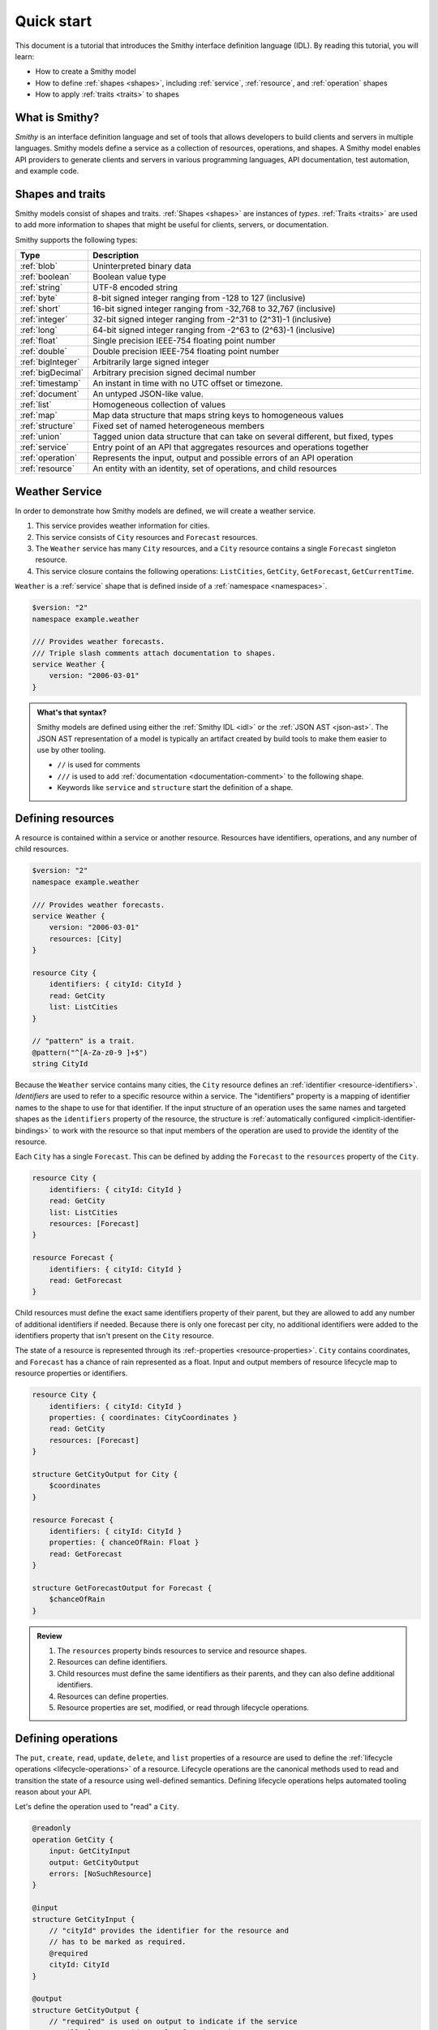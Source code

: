 ===========
Quick start
===========

This document is a tutorial that introduces the Smithy interface definition
language (IDL). By reading this tutorial, you will learn:

* How to create a Smithy model
* How to define :ref:`shapes <shapes>`, including :ref:`service`,
  :ref:`resource`, and :ref:`operation` shapes
* How to apply :ref:`traits <traits>` to shapes


What is Smithy?
===============

*Smithy* is an interface definition language and set of tools that allows
developers to build clients and servers in multiple languages. Smithy
models define a service as a collection of resources, operations, and shapes.
A Smithy model enables API providers to generate clients and servers in
various programming languages, API documentation, test automation, and
example code.


Shapes and traits
=================

Smithy models consist of shapes and traits. :ref:`Shapes <shapes>` are
instances of *types*. :ref:`Traits <traits>` are used to add more information
to shapes that might be useful for clients, servers, or documentation.

Smithy supports the following types:

.. list-table::
    :header-rows: 1
    :widths: 10 90

    * - Type
      - Description
    * - :ref:`blob`
      - Uninterpreted binary data
    * - :ref:`boolean`
      - Boolean value type
    * - :ref:`string`
      - UTF-8 encoded string
    * - :ref:`byte`
      - 8-bit signed integer ranging from -128 to 127 (inclusive)
    * - :ref:`short`
      - 16-bit signed integer ranging from -32,768 to 32,767 (inclusive)
    * - :ref:`integer`
      - 32-bit signed integer ranging from -2^31 to (2^31)-1 (inclusive)
    * - :ref:`long`
      - 64-bit signed integer ranging from -2^63 to (2^63)-1 (inclusive)
    * - :ref:`float`
      - Single precision IEEE-754 floating point number
    * - :ref:`double`
      - Double precision IEEE-754 floating point number
    * - :ref:`bigInteger`
      - Arbitrarily large signed integer
    * - :ref:`bigDecimal`
      - Arbitrary precision signed decimal number
    * - :ref:`timestamp`
      - An instant in time with no UTC offset or timezone.
    * - :ref:`document`
      - An untyped JSON-like value.
    * - :ref:`list`
      - Homogeneous collection of values
    * - :ref:`map`
      - Map data structure that maps string keys to homogeneous values
    * - :ref:`structure`
      - Fixed set of named heterogeneous members
    * - :ref:`union`
      - Tagged union data structure that can take on several different,
        but fixed, types
    * - :ref:`service`
      - Entry point of an API that aggregates resources and operations together
    * - :ref:`operation`
      - Represents the input, output and possible errors of an API operation
    * - :ref:`resource`
      - An entity with an identity, set of operations, and child resources


Weather Service
===============

In order to demonstrate how Smithy models are defined, we will create a
weather service.

1. This service provides weather information for cities.
2. This service consists of ``City`` resources and ``Forecast`` resources.
3. The ``Weather`` service has many ``City`` resources, and a ``City``
   resource contains a single ``Forecast`` singleton resource.
4. This service closure contains the following operations:
   ``ListCities``, ``GetCity``, ``GetForecast``, ``GetCurrentTime``.

``Weather`` is a :ref:`service` shape that is defined inside of a
:ref:`namespace <namespaces>`.

.. code-block:: smithy

    $version: "2"
    namespace example.weather

    /// Provides weather forecasts.
    /// Triple slash comments attach documentation to shapes.
    service Weather {
        version: "2006-03-01"
    }

.. admonition:: What's that syntax?
    :class: note

    Smithy models are defined using either the :ref:`Smithy IDL <idl>`
    or the :ref:`JSON AST <json-ast>`. The JSON AST representation of a model
    is typically an artifact created by build tools to make them easier to
    use by other tooling.

    * ``//`` is used for comments
    * ``///`` is used to add :ref:`documentation <documentation-comment>`
      to the following shape.
    * Keywords like ``service`` and ``structure`` start the definition of a
      shape.


Defining resources
==================

A resource is contained within a service or another resource. Resources have
identifiers, operations, and any number of child resources.

.. code-block:: smithy

    $version: "2"
    namespace example.weather

    /// Provides weather forecasts.
    service Weather {
        version: "2006-03-01"
        resources: [City]
    }

    resource City {
        identifiers: { cityId: CityId }
        read: GetCity
        list: ListCities
    }

    // "pattern" is a trait.
    @pattern("^[A-Za-z0-9 ]+$")
    string CityId

Because the ``Weather`` service contains many cities, the ``City`` resource
defines an :ref:`identifier <resource-identifiers>`. *Identifiers* are used
to refer to a specific resource within a service. The "identifiers" property
is a mapping of identifier names to the shape to use for that identifier. If
the input structure of an operation uses the same names and targeted shapes
as the ``identifiers`` property of the resource, the structure is
:ref:`automatically configured <implicit-identifier-bindings>` to work with
the resource so that input members of the operation are used to provide the
identity of the resource.

Each ``City`` has a single ``Forecast``. This can be defined by adding the
``Forecast`` to the ``resources`` property of the ``City``.

.. code-block:: smithy

    resource City {
        identifiers: { cityId: CityId }
        read: GetCity
        list: ListCities
        resources: [Forecast]
    }

    resource Forecast {
        identifiers: { cityId: CityId }
        read: GetForecast
    }

Child resources must define the exact same identifiers property of their
parent, but they are allowed to add any number of additional identifiers if
needed. Because there is only one forecast per city, no additional identifiers
were added to the identifiers property that isn't present on the ``City``
resource.

The state of a resource is represented through its
:ref:-properties <resource-properties>`. ``City`` contains coordinates,
and ``Forecast`` has a chance of rain
represented as a float. Input and output members of resource lifecycle map
to resource properties or identifiers.

.. code-block:: smithy

    resource City {
        identifiers: { cityId: CityId }
        properties: { coordinates: CityCoordinates }
        read: GetCity
        resources: [Forecast]
    }

    structure GetCityOutput for City {
        $coordinates
    }

    resource Forecast {
        identifiers: { cityId: CityId }
        properties: { chanceOfRain: Float }
        read: GetForecast
    }

    structure GetForecastOutput for Forecast {
        $chanceOfRain
    }

.. admonition:: Review
    :class: tip

    1. The ``resources`` property binds resources to service and resource
       shapes.
    2. Resources can define identifiers.
    3. Child resources must define the same identifiers as their parents,
       and they can also define additional identifiers.
    4. Resources can define properties.
    5. Resource properties are set, modified, or read through lifecycle
       operations.

.. seealso::

    The :ref:`target elision syntax <idl-target-elision>` for an easy way to
    define structures that reference resource properties without having to
    repeat the target definition.


Defining operations
===================

The ``put``, ``create``, ``read``, ``update``, ``delete``, and ``list``
properties of a resource are used to define the :ref:`lifecycle operations
<lifecycle-operations>` of a resource. Lifecycle operations are the canonical
methods used to read and transition the state of a resource using well-defined
semantics. Defining lifecycle operations helps automated tooling reason about
your API.

Let's define the operation used to "read" a ``City``.

.. code-block:: smithy

    @readonly
    operation GetCity {
        input: GetCityInput
        output: GetCityOutput
        errors: [NoSuchResource]
    }

    @input
    structure GetCityInput {
        // "cityId" provides the identifier for the resource and
        // has to be marked as required.
        @required
        cityId: CityId
    }

    @output
    structure GetCityOutput {
        // "required" is used on output to indicate if the service
        // will always provide a value for the member.
        @required
        name: String

        @required
        coordinates: CityCoordinates
    }

    structure CityCoordinates {
        @required
        latitude: Float

        @required
        longitude: Float
    }

    // "error" is a trait that is used to specialize
    // a structure as an error.
    @error("client")
    structure NoSuchResource {
        @required
        resourceType: String
    }

And define the operation used to "read" a ``Forecast``.

.. code-block:: smithy

    @readonly
    operation GetForecast {
        input: GetForecastInput
        output: GetForecastOutput
    }

    // "cityId" provides the only identifier for the resource since
    // a Forecast doesn't have its own.
    @input
    structure GetForecastInput {
        @required
        cityId: CityId
    }

    @output
    structure GetForecastOutput {
        chanceOfRain: Float
    }

.. admonition:: Review
    :class: tip

    1. Operations accept and return structured messages.
    2. Operations are bound to service shapes and resource shapes.
    3. Operations marked as :ref:`readonly-trait` indicate the operation
       has no side effects.
    4. Operations should define the :ref:`errors <error-trait>` it can return.


Listing resources
=================

There are many ``City`` resources contained within the ``Weather`` service.
The :ref:`list lifecycle operation <list-lifecycle>` can be added to the
``City`` resource to list all of the cities in the service. The list operation
is a :ref:`collection operation <collection-operations>`, and as such, MUST NOT
bind the identifier of a ``City`` to its input structure; we are listing
cities, so there's no way we could provide a ``City`` identifier.

.. code-block:: smithy

    /// Provides weather forecasts.
    @paginated(inputToken: "nextToken", outputToken: "nextToken",
               pageSize: "pageSize")
    service Weather {
        version: "2006-03-01"
        resources: [City]
    }

    // The paginated trait indicates that the operation may
    // return truncated results. Applying this trait to the service
    // sets default pagination configuration settings on each operation.
    @paginated(items: "items")
    @readonly
    operation ListCities {
        input: ListCitiesInput
        output: ListCitiesOutput
    }

    @input
    structure ListCitiesInput {
        nextToken: String
        pageSize: Integer
    }

    @output
    structure ListCitiesOutput {
        nextToken: String

        @required
        items: CitySummaries
    }

    // CitySummaries is a list of CitySummary structures.
    list CitySummaries {
        member: CitySummary
    }

    // CitySummary contains a reference to a City.
    @references([{resource: City}])
    structure CitySummary {
        @required
        cityId: CityId

        @required
        name: String
    }

The ``ListCities`` operation is :ref:`paginated <paginated-trait>`, meaning
the results of invoking the operation can be truncated, requiring subsequent
calls to retrieve the entire list of results. It's usually a good idea to add
pagination to an API that lists resources because it can help prevent
operational issues in the future if the list grows to an unpredicted size.

The ``CitySummary`` structure defines a :ref:`reference <references-trait>`
to a ``City`` resource. This gives tooling a better understanding of the
relationships in your service.

The above example refers to :ref:`prelude shapes <prelude>` like
``String`` that are automatically available in all Smithy models.

.. admonition:: Review
    :class: tip

    1. The ``list`` lifecycle operation is used to list resources.
    2. ``list`` operations should be :ref:`paginated-trait`.
    3. The :ref:`references-trait` links a structure to a resource.
    4. Prelude shapes can help DRY up models.


Non-Lifecycle Operations
========================

Smithy supports operations that don't fit into the typical create, read,
update, delete, and list lifecycles. Operations can be added to any resource or
service shape with no special lifecycle designation using the ``operations``
property. The following operation gets the current time from the ``Weather``
service.


.. code-block:: smithy

    /// Provides weather forecasts.
    @paginated(inputToken: "nextToken", outputToken: "nextToken",
               pageSize: "pageSize")
    service Weather {
        version: "2006-03-01"
        resources: [City]
        operations: [GetCurrentTime]
    }

    @readonly
    operation GetCurrentTime {
        input: GetCurrentTimeInput
        output: GetCurrentTimeOutput
    }

    @input
    structure GetCurrentTimeInput {}

    @output
    structure GetCurrentTimeOutput {
        @required
        time: Timestamp
    }


Building the Model
==================

Now that you have a model, you'll want to build it and generate things from it.
Building the model creates projections of the model, applies plugins to
generate artifacts, runs validation, and creates a JAR that contains the
filtered projection. The `Smithy Gradle Plugin`_ is the best way to get started
building a Smithy model. First, create a ``smithy-build.json`` file:

.. code-block:: json

    {
        "version": "1.0"
    }

Then create a new ``build.gradle.kts`` file:

.. code-block:: kotlin

    plugins {
        id("software.amazon.smithy").version("0.6.0")
    }

    repositories {
        mavenLocal()
        mavenCentral()
    }

    dependencies {
        implementation("software.amazon.smithy:smithy-model:__smithy_version__")
    }

    configure<software.amazon.smithy.gradle.SmithyExtension> {
        // Uncomment this to use a custom projection when building the JAR.
        // projection = "foo"
    }

    // Uncomment to disable creating a JAR.
    //tasks["jar"].enabled = false

Finally, copy the weather model to ``model/weather.smithy`` and
then run ``gradle build`` (make sure you have `gradle installed`_).

Next steps
==========

That's it! We just created a simple, read-only, ``Weather`` service.

1. Try adding a "create" lifecycle operation to ``City``.
2. Try adding a "delete" lifecycle operation to ``City``.
3. Try adding :ref:`HTTP binding traits <http-traits>` to the API.
4. Try adding :ref:`tags <tags-trait>` to shapes and filtering them out with
   :ref:`excludeShapesByTag <excludeShapesByTag-transform>`.

There's plenty more to explore in Smithy. The
:ref:`Smithy specification <smithy-specification>` can teach you everything you
need to know about Smithy models. :ref:`Building Smithy Models <building-models>`
can teach you more about the build process, including how to use
transformations, projections, plugins, and more. For more sample build
configurations, see the `examples directory`_ of the Smithy Gradle plugin
repository.

Complete example
================

If you followed all the steps in this guide, you should have three files, laid
out like so::

    .
    ├── build.gradle.kts
    ├── model
    │   └── weather.smithy
    └── smithy-build.json

The ``smithy-build.json`` should have the following contents:

.. code-block:: json

    {
        "version": "2.0"
    }

The ``build.gradle.kts`` should have the following contents:

.. code-block:: kotlin

    plugins {
        id("software.amazon.smithy").version("0.6.0")
    }

    repositories {
        mavenLocal()
        mavenCentral()
    }

    dependencies {
        implementation("software.amazon.smithy:smithy-model:__smithy_version__")
    }

    configure<software.amazon.smithy.gradle.SmithyExtension> {
        // Uncomment this to use a custom projection when building the JAR.
        // projection = "foo"
    }

    // Uncomment to disable creating a JAR.
    //tasks["jar"].enabled = false

Finally, the complete ``weather.smithy`` model should look like:

.. code-block:: smithy

    $version: "2"
    namespace example.weather

    /// Provides weather forecasts.
    @paginated(
        inputToken: "nextToken"
        outputToken: "nextToken"
        pageSize: "pageSize"
    )
    service Weather {
        version: "2006-03-01"
        resources: [City]
        operations: [GetCurrentTime]
    }

    resource City {
        identifiers: { cityId: CityId }
        read: GetCity
        list: ListCities
        resources: [Forecast]
    }

    resource Forecast {
        identifiers: { cityId: CityId }
        read: GetForecast,
    }

    // "pattern" is a trait.
    @pattern("^[A-Za-z0-9 ]+$")
    string CityId

    @readonly
    operation GetCity {
        input: GetCityInput
        output: GetCityOutput
        errors: [NoSuchResource]
    }

    @input
    structure GetCityInput {
        // "cityId" provides the identifier for the resource and
        // has to be marked as required.
        @required
        cityId: CityId
    }

    @output
    structure GetCityOutput {
        // "required" is used on output to indicate if the service
        // will always provide a value for the member.
        @required
        name: String

        @required
        coordinates: CityCoordinates
    }

    // This structure is nested within GetCityOutput.
    structure CityCoordinates {
        @required
        latitude: Float

        @required
        longitude: Float
    }

    // "error" is a trait that is used to specialize
    // a structure as an error.
    @error("client")
    structure NoSuchResource {
        @required
        resourceType: String
    }

    // The paginated trait indicates that the operation may
    // return truncated results.
    @readonly
    @paginated(items: "items")
    operation ListCities {
        input: ListCitiesInput
        output: ListCitiesOutput
    }

    @input
    structure ListCitiesInput {
        nextToken: String
        pageSize: Integer
    }

    @output
    structure ListCitiesOutput {
        nextToken: String

        @required
        items: CitySummaries
    }

    // CitySummaries is a list of CitySummary structures.
    list CitySummaries {
        member: CitySummary
    }

    // CitySummary contains a reference to a City.
    @references([{resource: City}])
    structure CitySummary {
        @required
        cityId: CityId

        @required
        name: String
    }

    @readonly
    operation GetCurrentTime {
        input: GetCurrentTimeInput
        output: GetCurrentTimeOutput
    }

    @input
    structure GetCurrentTimeInput {}

    @output
    structure GetCurrentTimeOutput {
        @required
        time: Timestamp
    }

    @readonly
    operation GetForecast {
        input: GetForecastInput
        output: GetForecastOutput
    }

    // "cityId" provides the only identifier for the resource since
    // a Forecast doesn't have its own.
    @input
    structure GetForecastInput {
        @required
        cityId: CityId
    }

    @output
    structure GetForecastOutput {
        chanceOfRain: Float
    }

.. _examples directory: https://github.com/awslabs/smithy-gradle-plugin/tree/main/examples
.. _Smithy Gradle Plugin: https://github.com/awslabs/smithy-gradle-plugin/
.. _gradle installed: https://gradle.org/install/
